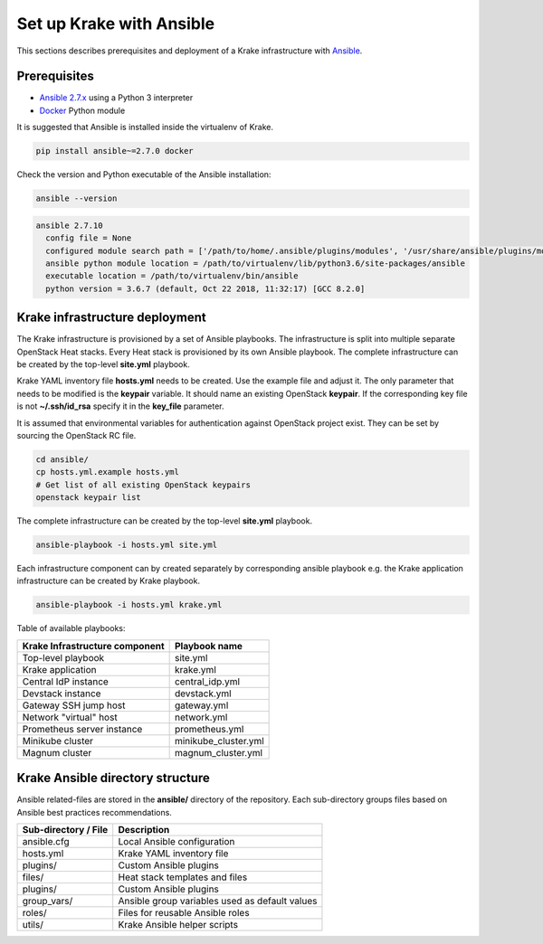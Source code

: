 .. _admin-setup:

=========================
Set up Krake with Ansible
=========================

This sections describes prerequisites and deployment of a Krake infrastructure with `Ansible <https://www.ansible.com/>`_.


Prerequisites
===================

- `Ansible 2.7.x <https://docs.ansible.com/ansible/latest/roadmap/ROADMAP_2_7.html>`_ using a Python 3 interpreter
- `Docker <https://pypi.org/project/docker/>`_ Python module

It is suggested that Ansible is installed inside the virtualenv of Krake.

.. code::

    pip install ansible~=2.7.0 docker

Check the version and Python executable of the Ansible installation:

.. code::

    ansible --version

.. code::

  ansible 2.7.10
    config file = None
    configured module search path = ['/path/to/home/.ansible/plugins/modules', '/usr/share/ansible/plugins/modules']
    ansible python module location = /path/to/virtualenv/lib/python3.6/site-packages/ansible
    executable location = /path/to/virtualenv/bin/ansible
    python version = 3.6.7 (default, Oct 22 2018, 11:32:17) [GCC 8.2.0]


Krake infrastructure deployment
===============================

The Krake infrastructure is provisioned by a set of Ansible playbooks.
The infrastructure is split into multiple separate OpenStack Heat stacks.
Every Heat stack is provisioned by its own Ansible playbook. The complete infrastructure
can be created by the top-level **site.yml** playbook.

Krake YAML inventory file **hosts.yml** needs to be created. Use the example file and
adjust it. The only parameter that needs to be modified is the **keypair**
variable. It should name an existing OpenStack **keypair**. If the corresponding
key file is not **~/.ssh/id_rsa** specify it in the **key_file** parameter.

It is assumed that environmental variables for authentication
against OpenStack project exist. They can be set by sourcing the OpenStack RC
file.

.. code::

    cd ansible/
    cp hosts.yml.example hosts.yml
    # Get list of all existing OpenStack keypairs
    openstack keypair list

The complete infrastructure can be created by the top-level **site.yml** playbook.

.. code::

    ansible-playbook -i hosts.yml site.yml


Each infrastructure component can by created separately by corresponding
ansible playbook e.g. the Krake application infrastructure can be created by Krake playbook.

.. code::

    ansible-playbook -i hosts.yml krake.yml

Table of available playbooks:

+--------------------------------+----------------------+
| Krake Infrastructure component | Playbook name        |
+================================+======================+
| Top-level playbook             | site.yml             |
+--------------------------------+----------------------+
| Krake application              | krake.yml            |
+--------------------------------+----------------------+
| Central IdP instance           | central_idp.yml      |
+--------------------------------+----------------------+
| Devstack instance              | devstack.yml         |
+--------------------------------+----------------------+
| Gateway SSH jump host          | gateway.yml          |
+--------------------------------+----------------------+
| Network "virtual" host         | network.yml          |
+--------------------------------+----------------------+
| Prometheus server instance     | prometheus.yml       |
+--------------------------------+----------------------+
| Minikube cluster               | minikube_cluster.yml |
+--------------------------------+----------------------+
| Magnum cluster                 | magnum_cluster.yml   |
+--------------------------------+----------------------+


Krake Ansible directory structure
=================================
Ansible related-files are stored in the **ansible/** directory of the repository.
Each sub-directory groups files based on Ansible best practices recommendations.

+-----------------------+------------------------------------------------------+
| Sub-directory / File  | Description                                          |
+=======================+======================================================+
| ansible.cfg           | Local Ansible configuration                          |
+-----------------------+------------------------------------------------------+
| hosts.yml             | Krake YAML inventory file                            |
+-----------------------+------------------------------------------------------+
| plugins/              | Custom Ansible plugins                               |
+-----------------------+------------------------------------------------------+
| files/                | Heat stack templates and files                       |
+-----------------------+------------------------------------------------------+
| plugins/              | Custom Ansible plugins                               |
+-----------------------+------------------------------------------------------+
| group_vars/           | Ansible group variables used as default values       |
+-----------------------+------------------------------------------------------+
| roles/                | Files for reusable Ansible roles                     |
+-----------------------+------------------------------------------------------+
| utils/                | Krake Ansible helper scripts                         |
+-----------------------+------------------------------------------------------+
